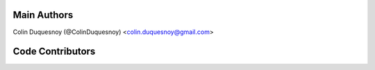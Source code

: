 Main Authors
============

Colin Duquesnoy (@ColinDuquesnoy) <colin.duquesnoy@gmail.com>

Code Contributors
=================

